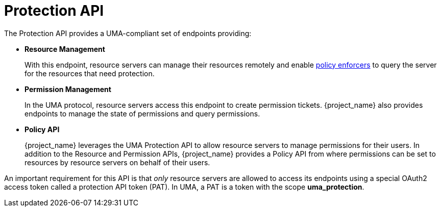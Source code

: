 [[_service_protection_api]]
= Protection API

The Protection API provides a UMA-compliant set of endpoints providing:

* *Resource Management*
+
With this endpoint, resource servers can manage their resources remotely and enable <<_enforcer_overview, policy enforcers>> to query the server for the resources that need protection.

* *Permission Management*
+
In the UMA protocol, resource servers access this endpoint to create permission tickets. {project_name} also provides
endpoints to manage the state of permissions and query permissions.

* *Policy API*
+
{project_name} leverages the UMA Protection API to allow resource servers to manage permissions for their users. In addition
to the Resource and Permission APIs, {project_name} provides a Policy API from where permissions can be set to resources by resource
servers on behalf of their users.

An important requirement for this API is that _only_ resource servers are allowed to access its endpoints using a special OAuth2 access token called a protection API token (PAT).
In UMA, a PAT is a token with the scope *uma_protection*.
